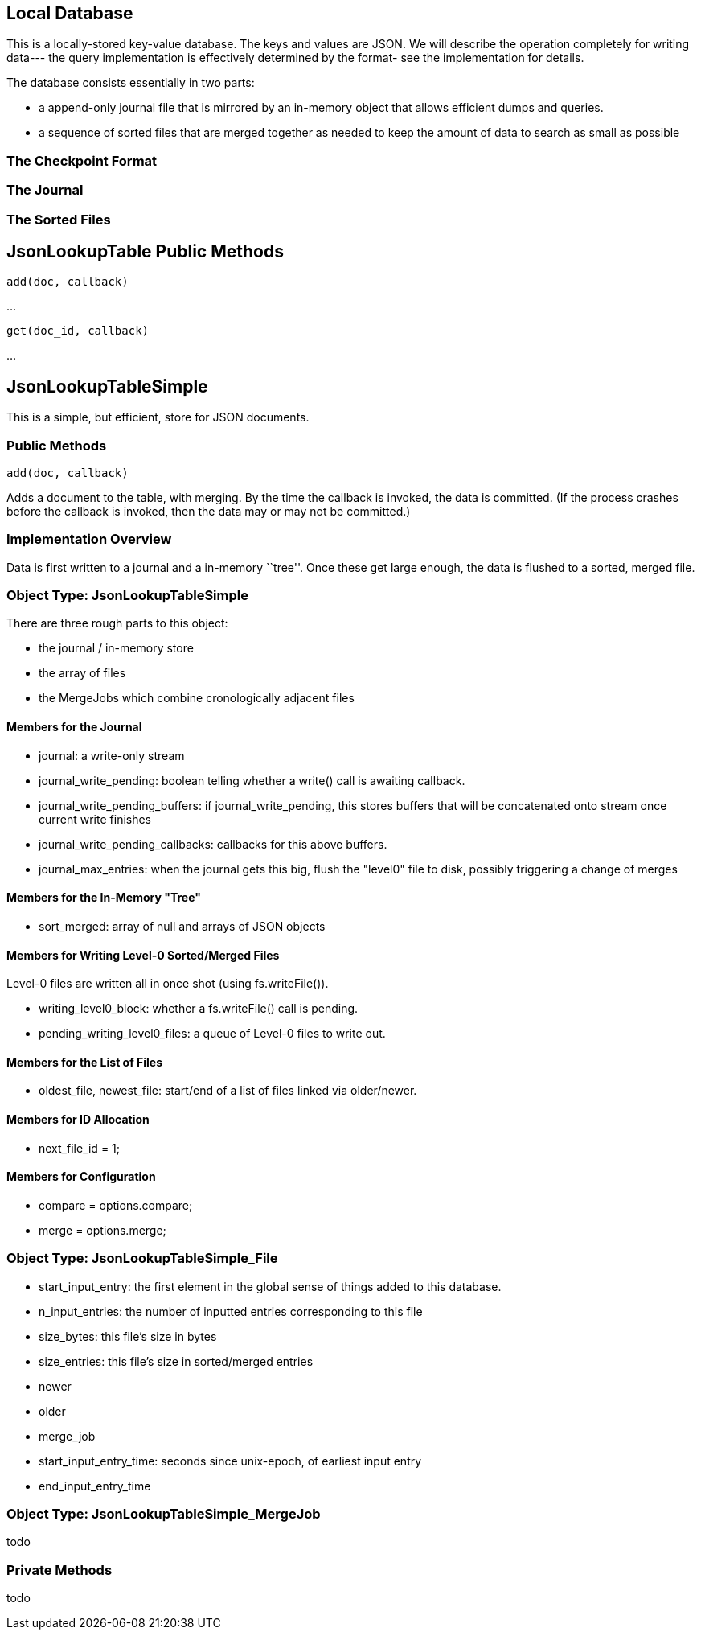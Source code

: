 Local Database
--------------
This is a locally-stored key-value database.  The keys and values are JSON.  We will describe the operation completely for writing data--- the query implementation is
effectively determined by the format- see the implementation for details.

The database consists essentially in two parts:

* a append-only journal file that is mirrored by an in-memory object that allows efficient dumps and queries.
* a sequence of sorted files that are merged together as needed to keep the amount of data to search as small as possible

The Checkpoint Format
~~~~~~~~~~~~~~~~~~~~~

The Journal
~~~~~~~~~~~

The Sorted Files
~~~~~~~~~~~~~~~~


JsonLookupTable Public Methods
------------------------------

   add(doc, callback)

...

   get(doc_id, callback)

...


JsonLookupTableSimple
---------------------
This is a simple, but efficient, store for JSON documents.

Public Methods
~~~~~~~~~~~~~~

   add(doc, callback)

Adds a document to the table, with merging.  By the time the callback is invoked, the data is committed.  (If the process crashes before the callback is invoked, then
the data may or may not be committed.)


Implementation Overview
~~~~~~~~~~~~~~~~~~~~~~~
Data is first written to a journal and a in-memory ``tree''.  Once these get large enough, the data is flushed to a sorted, merged file.


Object Type: JsonLookupTableSimple
~~~~~~~~~~~~~~~~~~~~~~~~~~~~~~~~~~
There are three rough parts to this object:

* the journal / in-memory store
* the array of files
* the MergeJobs which combine cronologically adjacent files

Members for the Journal
^^^^^^^^^^^^^^^^^^^^^^^
* +journal+: a write-only stream
* +journal_write_pending+: boolean telling whether a write() call is awaiting callback.
* +journal_write_pending_buffers+: if journal_write_pending, this stores buffers that will be concatenated onto stream once current write finishes
* +journal_write_pending_callbacks+: callbacks for this above buffers.
* +journal_max_entries+: when the journal gets this big, flush the "level0" file to disk, possibly triggering a change of merges

Members for the In-Memory "Tree"
^^^^^^^^^^^^^^^^^^^^^^^^^^^^^^^^
* +sort_merged+: array of +null+ and arrays of JSON objects

Members for Writing Level-0 Sorted/Merged Files
^^^^^^^^^^^^^^^^^^^^^^^^^^^^^^^^^^^^^^^^^^^^^^^
Level-0 files are written all in once shot (using fs.writeFile()).

* +writing_level0_block+: whether a +fs.writeFile()+ call is pending.
* +pending_writing_level0_files+:  a queue of Level-0 files to write out.

Members for the List of Files
^^^^^^^^^^^^^^^^^^^^^^^^^^^^^
* +oldest_file+, +newest_file+: start/end of a list of files linked via +older+/+newer+.

Members for ID Allocation
^^^^^^^^^^^^^^^^^^^^^^^^^
* next_file_id = 1;

Members for Configuration
^^^^^^^^^^^^^^^^^^^^^^^^^
* compare = options.compare;
* merge = options.merge;

Object Type: JsonLookupTableSimple_File
~~~~~~~~~~~~~~~~~~~~~~~~~~~~~~~~~~~~~~~~
* +start_input_entry+: the first element in the global sense of things added to this database.
* +n_input_entries+: the number of inputted entries corresponding to this file
* +size_bytes+: this file's size in bytes
* +size_entries+: this file's size in sorted/merged entries
* +newer+
* +older+
* +merge_job+
* +start_input_entry_time+: seconds since unix-epoch, of earliest input entry
* +end_input_entry_time+

Object Type: JsonLookupTableSimple_MergeJob
~~~~~~~~~~~~~~~~~~~~~~~~~~~~~~~~~~~~~~~~~~~~
todo

Private Methods
~~~~~~~~~~~~~~~
todo



